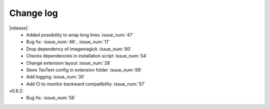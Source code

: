 
Change log
----------

|release|:
  - Added possibility to wrap long lines :issue_num:`47`
  - Bug fix: :issue_num:`49`, :issue_num:`17`
  - Drop dependency of imagemagick :issue_num:`60`
  - Checks dependencies in installation script :issue_num:`54`
  - Change extension layout :issue_num:`28`
  - Store TexText config in extension folder :issue_num:`69`
  - Add logging :issue_num:`35`
  - Add CI to monitor backward compatibility :issue_num:`57`

v0.8.2:
  - Bug fix: :issue_num:`56`

